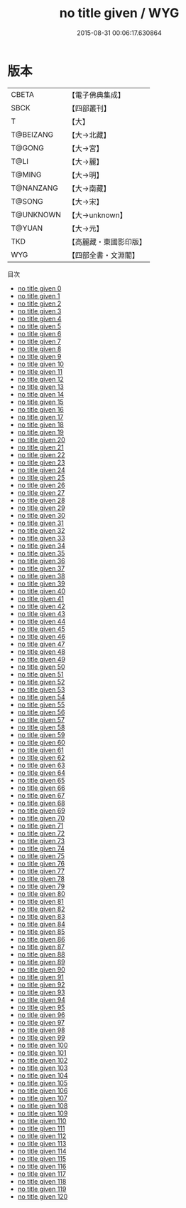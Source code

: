#+TITLE: no title given / WYG

#+DATE: 2015-08-31 00:06:17.630864
* 版本
 |     CBETA|【電子佛典集成】|
 |      SBCK|【四部叢刊】  |
 |         T|【大】     |
 | T@BEIZANG|【大→北藏】  |
 |    T@GONG|【大→宮】   |
 |      T@LI|【大→麗】   |
 |    T@MING|【大→明】   |
 | T@NANZANG|【大→南藏】  |
 |    T@SONG|【大→宋】   |
 | T@UNKNOWN|【大→unknown】|
 |    T@YUAN|【大→元】   |
 |       TKD|【高麗藏・東國影印版】|
 |       WYG|【四部全書・文淵閣】|
目次
 - [[file:KR6s0002_000.txt][no title given 0]]
 - [[file:KR6s0002_001.txt][no title given 1]]
 - [[file:KR6s0002_002.txt][no title given 2]]
 - [[file:KR6s0002_003.txt][no title given 3]]
 - [[file:KR6s0002_004.txt][no title given 4]]
 - [[file:KR6s0002_005.txt][no title given 5]]
 - [[file:KR6s0002_006.txt][no title given 6]]
 - [[file:KR6s0002_007.txt][no title given 7]]
 - [[file:KR6s0002_008.txt][no title given 8]]
 - [[file:KR6s0002_009.txt][no title given 9]]
 - [[file:KR6s0002_010.txt][no title given 10]]
 - [[file:KR6s0002_011.txt][no title given 11]]
 - [[file:KR6s0002_012.txt][no title given 12]]
 - [[file:KR6s0002_013.txt][no title given 13]]
 - [[file:KR6s0002_014.txt][no title given 14]]
 - [[file:KR6s0002_015.txt][no title given 15]]
 - [[file:KR6s0002_016.txt][no title given 16]]
 - [[file:KR6s0002_017.txt][no title given 17]]
 - [[file:KR6s0002_018.txt][no title given 18]]
 - [[file:KR6s0002_019.txt][no title given 19]]
 - [[file:KR6s0002_020.txt][no title given 20]]
 - [[file:KR6s0002_021.txt][no title given 21]]
 - [[file:KR6s0002_022.txt][no title given 22]]
 - [[file:KR6s0002_023.txt][no title given 23]]
 - [[file:KR6s0002_024.txt][no title given 24]]
 - [[file:KR6s0002_025.txt][no title given 25]]
 - [[file:KR6s0002_026.txt][no title given 26]]
 - [[file:KR6s0002_027.txt][no title given 27]]
 - [[file:KR6s0002_028.txt][no title given 28]]
 - [[file:KR6s0002_029.txt][no title given 29]]
 - [[file:KR6s0002_030.txt][no title given 30]]
 - [[file:KR6s0002_031.txt][no title given 31]]
 - [[file:KR6s0002_032.txt][no title given 32]]
 - [[file:KR6s0002_033.txt][no title given 33]]
 - [[file:KR6s0002_034.txt][no title given 34]]
 - [[file:KR6s0002_035.txt][no title given 35]]
 - [[file:KR6s0002_036.txt][no title given 36]]
 - [[file:KR6s0002_037.txt][no title given 37]]
 - [[file:KR6s0002_038.txt][no title given 38]]
 - [[file:KR6s0002_039.txt][no title given 39]]
 - [[file:KR6s0002_040.txt][no title given 40]]
 - [[file:KR6s0002_041.txt][no title given 41]]
 - [[file:KR6s0002_042.txt][no title given 42]]
 - [[file:KR6s0002_043.txt][no title given 43]]
 - [[file:KR6s0002_044.txt][no title given 44]]
 - [[file:KR6s0002_045.txt][no title given 45]]
 - [[file:KR6s0002_046.txt][no title given 46]]
 - [[file:KR6s0002_047.txt][no title given 47]]
 - [[file:KR6s0002_048.txt][no title given 48]]
 - [[file:KR6s0002_049.txt][no title given 49]]
 - [[file:KR6s0002_050.txt][no title given 50]]
 - [[file:KR6s0002_051.txt][no title given 51]]
 - [[file:KR6s0002_052.txt][no title given 52]]
 - [[file:KR6s0002_053.txt][no title given 53]]
 - [[file:KR6s0002_054.txt][no title given 54]]
 - [[file:KR6s0002_055.txt][no title given 55]]
 - [[file:KR6s0002_056.txt][no title given 56]]
 - [[file:KR6s0002_057.txt][no title given 57]]
 - [[file:KR6s0002_058.txt][no title given 58]]
 - [[file:KR6s0002_059.txt][no title given 59]]
 - [[file:KR6s0002_060.txt][no title given 60]]
 - [[file:KR6s0002_061.txt][no title given 61]]
 - [[file:KR6s0002_062.txt][no title given 62]]
 - [[file:KR6s0002_063.txt][no title given 63]]
 - [[file:KR6s0002_064.txt][no title given 64]]
 - [[file:KR6s0002_065.txt][no title given 65]]
 - [[file:KR6s0002_066.txt][no title given 66]]
 - [[file:KR6s0002_067.txt][no title given 67]]
 - [[file:KR6s0002_068.txt][no title given 68]]
 - [[file:KR6s0002_069.txt][no title given 69]]
 - [[file:KR6s0002_070.txt][no title given 70]]
 - [[file:KR6s0002_071.txt][no title given 71]]
 - [[file:KR6s0002_072.txt][no title given 72]]
 - [[file:KR6s0002_073.txt][no title given 73]]
 - [[file:KR6s0002_074.txt][no title given 74]]
 - [[file:KR6s0002_075.txt][no title given 75]]
 - [[file:KR6s0002_076.txt][no title given 76]]
 - [[file:KR6s0002_077.txt][no title given 77]]
 - [[file:KR6s0002_078.txt][no title given 78]]
 - [[file:KR6s0002_079.txt][no title given 79]]
 - [[file:KR6s0002_080.txt][no title given 80]]
 - [[file:KR6s0002_081.txt][no title given 81]]
 - [[file:KR6s0002_082.txt][no title given 82]]
 - [[file:KR6s0002_083.txt][no title given 83]]
 - [[file:KR6s0002_084.txt][no title given 84]]
 - [[file:KR6s0002_085.txt][no title given 85]]
 - [[file:KR6s0002_086.txt][no title given 86]]
 - [[file:KR6s0002_087.txt][no title given 87]]
 - [[file:KR6s0002_088.txt][no title given 88]]
 - [[file:KR6s0002_089.txt][no title given 89]]
 - [[file:KR6s0002_090.txt][no title given 90]]
 - [[file:KR6s0002_091.txt][no title given 91]]
 - [[file:KR6s0002_092.txt][no title given 92]]
 - [[file:KR6s0002_093.txt][no title given 93]]
 - [[file:KR6s0002_094.txt][no title given 94]]
 - [[file:KR6s0002_095.txt][no title given 95]]
 - [[file:KR6s0002_096.txt][no title given 96]]
 - [[file:KR6s0002_097.txt][no title given 97]]
 - [[file:KR6s0002_098.txt][no title given 98]]
 - [[file:KR6s0002_099.txt][no title given 99]]
 - [[file:KR6s0002_100.txt][no title given 100]]
 - [[file:KR6s0002_101.txt][no title given 101]]
 - [[file:KR6s0002_102.txt][no title given 102]]
 - [[file:KR6s0002_103.txt][no title given 103]]
 - [[file:KR6s0002_104.txt][no title given 104]]
 - [[file:KR6s0002_105.txt][no title given 105]]
 - [[file:KR6s0002_106.txt][no title given 106]]
 - [[file:KR6s0002_107.txt][no title given 107]]
 - [[file:KR6s0002_108.txt][no title given 108]]
 - [[file:KR6s0002_109.txt][no title given 109]]
 - [[file:KR6s0002_110.txt][no title given 110]]
 - [[file:KR6s0002_111.txt][no title given 111]]
 - [[file:KR6s0002_112.txt][no title given 112]]
 - [[file:KR6s0002_113.txt][no title given 113]]
 - [[file:KR6s0002_114.txt][no title given 114]]
 - [[file:KR6s0002_115.txt][no title given 115]]
 - [[file:KR6s0002_116.txt][no title given 116]]
 - [[file:KR6s0002_117.txt][no title given 117]]
 - [[file:KR6s0002_118.txt][no title given 118]]
 - [[file:KR6s0002_119.txt][no title given 119]]
 - [[file:KR6s0002_120.txt][no title given 120]]
